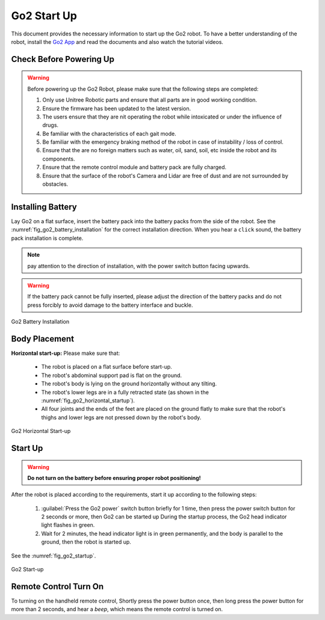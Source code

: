 .. _Go2 App: https://www.unitree.com/app/go2/

.. _go2_startup:

============
Go2 Start Up
============

This document provides the necessary information to start up the Go2 robot.
To have a better understanding of the robot, install the `Go2 App`_ and read the documents and also watch the tutorial videos.



Check Before Powering Up
------------------------

.. warning::
    Before powering up the Go2 Robot, please make sure that the following steps are completed:

    1. Only use Unitree Robotic parts and ensure that all parts are in good working condition.
    2. Ensure the firmware has been updated to the latest version.
    3. The users ensure that they are nit operating the robot while intoxicated or under the influence of drugs.
    4. Be familiar with the characteristics of each gait mode.
    5. Be familiar with the emergency braking method of the robot in case of instability / loss of control.
    6. Ensure that the are no foreign matters such as water, oil, sand, soil, etc inside the robot and its components.
    7. Ensure that the remote control module and battery pack are fully charged.
    8. Ensure that the surface of the robot's Camera and Lidar are free of dust and are not surrounded by obstacles.


Installing Battery
------------------


Lay Go2 on a flat surface, insert the battery pack into the battery packs from the side of the robot. See the :numref:`fig_go2_battery_installation` for the correct installation direction.
When you hear a ``click`` sound, the battery pack installation is complete.

.. note:: pay attention to the direction of installation, with the power switch button facing upwards.

.. warning:: If the battery pack cannot be fully inserted, please adjust the direction of the battery packs and do not press forcibly to avoid damage to the battery interface and buckle.


.. _fig_go2_battery_installation:

.. figure:: ../../../images/unitree_go2/go2_battery_installation.png
   :align: center
   :scale: 60%
   :alt: Go2 Battery Installation

   Go2 Battery Installation


Body Placement
--------------

**Horizontal start-up:** Please make sure that:

    - The robot is placed on a flat surface before start-up.
    - The robot's abdominal support pad is flat on the ground.
    - The robot's body is lying on the ground horizontally without any tilting.
    - The robot's lower legs are in a fully retracted state (as shown in the :numref:`fig_go2_horizontal_startup`).
    - All four joints and the ends of the feet are placed on the ground flatly to make sure that the robot's thighs and lower legs are not pressed down by the robot's body.

.. _fig_go2_horizontal_startup:

.. figure:: ../../../images/unitree_go2/go2_horizontal_startup.png
   :align: center
   :scale: 70%
   :alt: Go2 Horizontal Start-up

   Go2 Horizontal Start-up


Start Up
--------

.. warning:: **Do not turn on the battery before ensuring proper robot positioning!**

After the robot is placed according to the requirements, start it up according to the following steps:

    #. :guilabel:`Press the Go2 power` switch button briefly for 1 time, then press the power switch button for 2 seconds or more, then Go2 can be started up During the startup process, the Go2 head indicator light flashes in green.
    #. Wait for 2 minutes, the head indicator light is in green permanently, and the body is parallel to the ground, then the robot is started up.

See the :numref:`fig_go2_startup`.

.. _fig_go2_startup:

.. figure:: ../../../images/unitree_go2/go2_startup.png
   :align: center
   :scale: 70%
   :alt: Go2 Start-up

   Go2 Start-up


Remote Control Turn On
--------------------------

To turning on the handheld remote control, Shortly press the power button once, then long press the power button for more than 2 seconds,
and hear a `beep`, which means the remote control is turned on.

.. To turning off the handheld remote control, Shortly press the power button once, then long press the power button for more than 2 seconds, and hear three `beeps`, which means the remote control is turned off.

